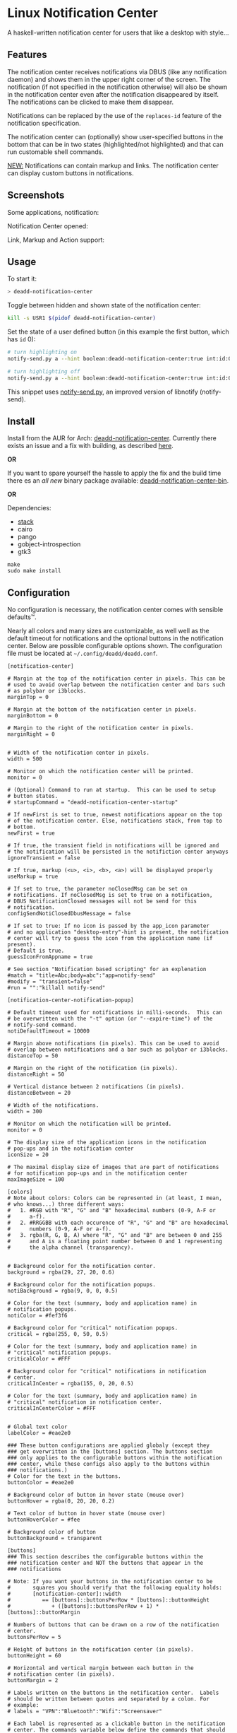 * Linux Notification Center

A haskell-written notification center for users that like a desktop with style...

** Features

The notification center receives notifications via DBUS (like any
notification daemon) and shows them in the upper right corner of the
screen. The notification (if not specified in the notification
otherwise) will also be shown in the notification center even after
the notification disappeared by itself. The notifications can be
clicked to make them disappear.

Notifications can be replaced by the use of the =replaces-id= feature
of the notification specification.

The notification center can (optionally) show user-specified buttons
in the bottom that can be in two states (highlighted/not highlighted)
and that can run customable shell commands.

_NEW:_ Notifications can contain markup and links. The notification
center can display custom buttons in notifications.

** Screenshots

Some applications, notification:
[[file:README.org.img/org_20181125_131724_ZI9o09.jpg]]

Notification Center opened:
[[file:README.org.img/org_20181203_164608_WqFdmO.jpg]]

Link, Markup and Action support:
[[file:README.org.img/more_notifications.png]]

** Usage

To start it:
#+BEGIN_SRC sh
> deadd-notification-center
#+END_SRC


Toggle between hidden and shown state of the notification center:
#+BEGIN_SRC sh
kill -s USR1 $(pidof deadd-notification-center)
#+END_SRC


Set the state of a user defined button (in this example the first
button, which has =id= 0):
#+BEGIN_SRC sh
# turn highlighting on
notify-send.py a --hint boolean:deadd-notification-center:true int:id:0 boolean:state:true

# turn highlighting off
notify-send.py a --hint boolean:deadd-notification-center:true int:id:0 boolean:state:false
#+END_SRC
This snippet uses [[https://github.com/phuhl/notify-send.py][notify-send.py]], an improved version of libnotify
(notify-send).

** Install

Install from the AUR for Arch: [[https://aur.archlinux.org/packages/deadd-notification-center/][deadd-notification-center]]. Currently
there exists an issue and a fix with building, as described [[https://github.com/phuhl/linux_notification_center/issues/4][here]]. 

*OR* 

If you want to spare yourself the hassle to apply the fix and the
build time there es an /all new/ binary package available:
[[https://aur.archlinux.org/packages/deadd-notification-center-bin/][deadd-notification-center-bin]].

*OR*

Dependencies:
- [[https://www.archlinux.org/packages/community/x86_64/stack/][stack]]
- cairo
- pango
- gobject-introspection
- gtk3

#+BEGIN_SRC shell-script
make
sudo make install
#+END_SRC

** Configuration

No configuration is necessary, the notification center comes with
sensible defaults™.

Nearly all colors and many sizes are customizable, as well well as the
default timeout for notifications and the optional buttons in the
notification center. Below are possible configurable options shown.
The configuration file must be located at
=~/.config/deadd/deadd.conf=.

#+BEGIN_EXAMPLE
[notification-center]

# Margin at the top of the notification center in pixels. This can be
# used to avoid overlap between the notification center and bars such
# as polybar or i3blocks.
marginTop = 0

# Margin at the bottom of the notification center in pixels.
marginBottom = 0

# Margin to the right of the notification center in pixels.
marginRight = 0


# Width of the notification center in pixels. 
width = 500

# Monitor on which the notification center will be printed.
monitor = 0

# (Optional) Command to run at startup.  This can be used to setup
# button states.
# startupCommand = "deadd-notification-center-startup"

# If newFirst is set to true, newest notifications appear on the top
# of the notification center. Else, notifications stack, from top to
# bottom.
newFirst = true

# If true, the transient field in notifications will be ignored and
# the notification will be persisted in the notifiction center anyways
ignoreTransient = false

# If true, markup (<u>, <i>, <b>, <a>) will be displayed properly
useMarkup = true

# If set to true, the parameter noClosedMsg can be set on
# notifications. If noClosedMsg is set to true on a notification,
# DBUS NotificationClosed messages will not be send for this
# notification.
configSendNotiClosedDbusMessage = false

# If set to true: If no icon is passed by the app_icon parameter 
# and no application "desktop-entry"-hint is present, the notification
# center will try to guess the icon from the application name (if present).
# Default is true.
guessIconFromAppname = true

# See section "Notification based scripting" for an explenation
#match = "title=Abc;body=abc":"app=notify-send"
#modify = "transient=false"
#run = "":"killall notify-send"

[notification-center-notification-popup]

# Default timeout used for notifications in milli-seconds.  This can
# be overwritten with the "-t" option (or "--expire-time") of the
# notify-send command.
notiDefaultTimeout = 10000

# Margin above notifications (in pixels). This can be used to avoid
# overlap between notifications and a bar such as polybar or i3blocks.
distanceTop = 50

# Margin on the right of the notification (in pixels).
distanceRight = 50

# Vertical distance between 2 notifications (in pixels).
distanceBetween = 20

# Width of the notifications.
width = 300

# Monitor on which the notification will be printed.
monitor = 0

# The display size of the application icons in the notification 
# pop-ups and in the notification center
iconSize = 20

# The maximal display size of images that are part of notifications
# for notification pop-ups and in the notification center
maxImageSize = 100

[colors]
# Note about colors: Colors can be represented in (at least, I mean,
# who knows...) three different ways:
#   1. #RGB with "R", "G" and "B" hexadecimal numbers (0-9, A-F or
#      a-f).
#   2. #RRGGBB with each occurence of "R", "G" and "B" are hexadecimal
#      numbers (0-9, A-F or a-f).
#   3. rgba(R, G, B, A) where "R", "G" and "B" are between 0 and 255
#      and A is a floating point number between 0 and 1 representing
#      the alpha channel (transparency).


# Background color for the notification center.
background = rgba(29, 27, 20, 0.6)

# Background color for the notification popups.
notiBackground = rgba(9, 0, 0, 0.5)

# Color for the text (summary, body and application name) in
# notification popups.
notiColor = #fef3f6

# Background color for "critical" notification popups.
critical = rgba(255, 0, 50, 0.5)

# Color for the text (summary, body and application name) in
# "critical" notification popups.
criticalColor = #FFF

# Background color for "critical" notifications in notification
# center.
criticalInCenter = rgba(155, 0, 20, 0.5)

# Color for the text (summary, body and application name) in
# "critical" notification in notification center.
criticalInCenterColor = #FFF


# Global text color
labelColor = #eae2e0

### These button configurations are applied globaly (except they
### get overwritten in the [buttons] section. The buttons section
### only applies to the configurable buttons within the notification
### center, while these configs also apply to the buttons within
### notifications.)
# Color for the text in the buttons.
buttonColor = #eae2e0

# Background color of button in hover state (mouse over)
buttonHover = rgba(0, 20, 20, 0.2)

# Text color of button in hover state (mouse over)
buttonHoverColor = #fee

# Background color of button
buttonBackground = transparent

[buttons]
### This section describes the configurable buttons within the
### notification center and NOT the buttons that appear in the
### notifications

# Note: If you want your buttons in the notification center to be
#       squares you should verify that the following equality holds:
#       [notification-center]::width
#          == [buttons]::buttonsPerRow * [buttons]::buttonHeight
#             + ([buttons]::buttonsPerRow + 1) * [buttons]::buttonMargin

# Numbers of buttons that can be drawn on a row of the notification
# center.
buttonsPerRow = 5

# Height of buttons in the notification center (in pixels).
buttonHeight = 60

# Horizontal and vertical margin between each button in the 
# notification center (in pixels).
buttonMargin = 2

# Labels written on the buttons in the notification center.  Labels
# should be written between quotes and separated by a colon. For
# example:
# labels = "VPN":"Bluetooth":"Wifi":"Screensaver"

# Each label is represented as a clickable button in the notification
# center. The commands variable below define the commands that should
# be launched when the user clicks on the associated button.  There
# should be the same number of entries in `commands` and in `labels`
# commands = "sudo vpnToggle":"bluetoothToggle":"wifiToggle":"screensaverToggle"

# Color of the labels of the custom buttons in the notification
# center.
buttonColor = #fee

# Color of the custom buttons' background in the notification center.
buttonBackground = rgba(255, 255, 255, 0.15)

# Color of the custom buttons' background in the notification center
# when hovered.
buttonHover = rgba(0, 20, 20, 0.2)

# Color of the labels of the custom buttons in the notification center
# when hovered.
buttonHoverColor = #fee

# Text size of the custom buttons in the notification center.
buttonTextSize = 12px;

# Color of the custom buttons' background in the notification center
# when its state is set to true as described in the Section Usage
buttonState1 = rgba(255,255,255,0.5)

# Color of the custom buttons' text in the notification center
# when its state is set to true as described in the Section Usage
buttonState1Color = #fff

# Color of the custom buttons' background, hovering, in the
# notification center when its state is set to true as described in
# the Section Usage
buttonState1Hover = rgba(0, 20, 20, 0.4)

# Color of the custom buttons' text, hovering, in the
# notification center when its state is set to true as described in
# the Section Usage
buttonState1HoverColor = #fee

# Color of the custom buttons' background, in the notification center
# when the button is clicked and not yet set to a new value via the
# method as described in Section Usage
buttonState2 = rgba(255,255,255,0.3)

# Color of the custom buttons' text, in the notification center
# when the button is clicked and not yet set to a new value via the
# method as described in Section Usage
buttonState2Color = #fff

# Color of the custom buttons' background,
# hovering, in the notification center when the button is clicked and
# not yet set to a new value via the method as described in Section
# Usage
buttonState2Hover = rgba(0, 20, 20, 0.3)

# Color of the custom buttons' text, hovering, in the notification
# center when the button is clicked and not yet set to a new value via
# the method as described in Section Usage
buttonState2HoverColor = #fee
#+END_EXAMPLE

*** More styling

In the file =.config/gtk-3.0/gtk.css= you can add styles that will
effect the notification center.

The following class-names for labels are defined:
- Notifications:
  - =label.deadd-noti-center.notification.appname=
  - =label.deadd-noti-center.notification.body=
  - =label.deadd-noti-center.notification.title=
  - =image.deadd-noti-center.notification.image=
  - =image.deadd-noti-center.notification.icon=
- Notifications in the notification center:
  - =label.deadd-noti-center.in-center.appname=
  - =label.deadd-noti-center.in-center.body=
  - =label.deadd-noti-center.in-center.title=
  - =label.deadd-noti-center.in-center.time=
  - =image.deadd-noti-center.in-center.image=
  - =image.deadd-noti-center.in-center.icon=
  - =button.deadd-noti-center.in-center.button-close=
- Notification-center:
  - =label.deadd-noti-center.noti-center.time=
  - =label.deadd-noti-center.noti-center.date=

_Examples:_

#+CAPTION: Remove appname and icon from notifications
#+BEGIN_SRC css
image.deadd-noti-center.notification.icon,
label.deadd-noti-center.notification.appname,
image.deadd-noti-center.in-center.icon,
label.deadd-noti-center.in-center.appname {
    opacity: 0
}
#+END_SRC


#+CAPTION: Change font
#+BEGIN_SRC css
.deadd-noti-center {
    font-family: monospace;
}
#+END_SRC

*** Notification-based scripting

You can modify notifications if they match certain criteria. 

_Matching:_

The criteria you can specify are equality for the following parameters:
- title
- body
- app
- time
- icon

You can test a parameter like this: =title=Abc=.
If you want to test for more than one parameter (for all of them to be
true) you can concatenate the criteria with =;= like this:
=title=Abc;body=You can baz yourself=.

_Modifying:_

You can set the following parameters:
- title
- body
- app
- time
- icon (does not do anything, currently)
- transient (value has to be =true= or =false=)
- noClosedMsg (value has to be =true= or =false=, if set to true it
  will prevent that a DBUS =NotificationClosed= message will be send
  for this notification. Only applies if the configuration parameter
  =configSendNotiClosedDbusMessage= is set to =true=)

If you want to set more than one parameter you can concatenate them
with =;= like this: =app=Crashmaster 2000;time=4:20=.

_Running Commands:_

Not implemented, yet.

#+BEGIN_EXAMPLE
[notification-center]
match = "title=Abc;body=abc":"app=notify-send"
modify = "transient=false"
run = "":"killall notify-send"
#+END_EXAMPLE

** Issues and goals

See here: [[file:Worklog.org][Log of issues]]

** Contribute

First of all: Contribution is obviously 100% optional.

If you do want to contribute, feel free to send me an email (for the
address, see on my profile).

If you do not want to contribute with your time, you can buy me a beer
;). Someone mentioned, she would be willing to donate, so here is my
PayPal link: [[https://paypal.me/phuhl]]. Should you consider to donate,
please be aware that this does not buy you the right to demand
anything. This is a hobby. And will be. But if you just want to give
me some motivation by showing me that someone appreciates my work,
feel free to do so.

** See also

Also take a look at my [[https://github.com/phuhl/notify-send.py][notify-send.py]] which imitates notify-send (libnotify) but also is able to replace notifications.

